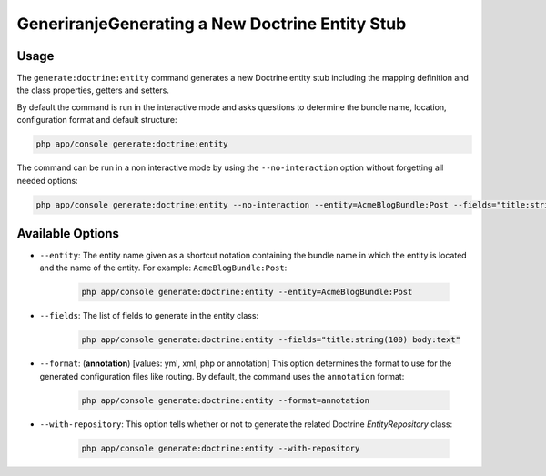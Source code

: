GeneriranjeGenerating a New Doctrine Entity Stub
=====================================

Usage
-----

The ``generate:doctrine:entity`` command generates a new Doctrine entity stub
including the mapping definition and the class properties, getters and setters.

By default the command is run in the interactive mode and asks questions to
determine the bundle name, location, configuration format and default
structure:

.. code-block:: bash

    php app/console generate:doctrine:entity

The command can be run in a non interactive mode by using the
``--no-interaction`` option without forgetting all needed options:

.. code-block:: bash

    php app/console generate:doctrine:entity --no-interaction --entity=AcmeBlogBundle:Post --fields="title:string(100) body:text" --format=xml

Available Options
-----------------

* ``--entity``: The entity name given as a shortcut notation containing the
  bundle name in which the entity is located and the name of the entity. For
  example: ``AcmeBlogBundle:Post``:

    .. code-block:: bash

        php app/console generate:doctrine:entity --entity=AcmeBlogBundle:Post

* ``--fields``: The list of fields to generate in the entity class:

    .. code-block:: bash

        php app/console generate:doctrine:entity --fields="title:string(100) body:text"

* ``--format``: (**annotation**) [values: yml, xml, php or annotation] This
  option determines the format to use for the generated configuration files
  like routing. By default, the command uses the ``annotation`` format:

    .. code-block:: bash

        php app/console generate:doctrine:entity --format=annotation

* ``--with-repository``: This option tells whether or not to generate the
  related Doctrine `EntityRepository` class:

    .. code-block:: bash

        php app/console generate:doctrine:entity --with-repository
